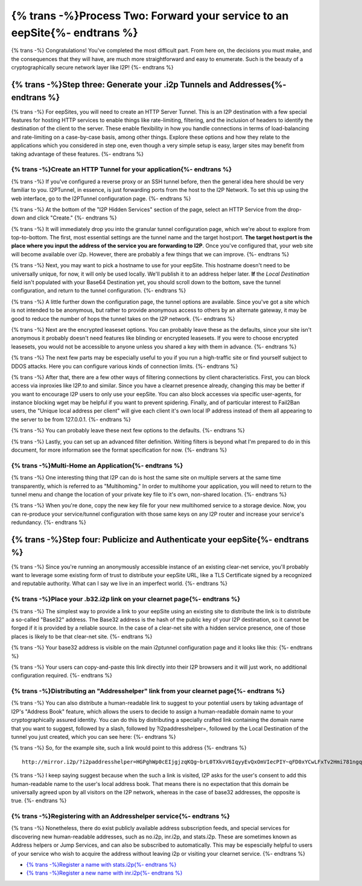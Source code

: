 
{% trans -%}Process Two: Forward your service to an eepSite{%- endtrans %}
--------------------------------------------------------------------------

{% trans -%}
Congratulations! You've completed the most difficult part. From here on, the
decisions you must make, and the consequences that they will have, are much
more straightforward and easy to enumerate. Such is the beauty of a
cryptographically secure network layer like I2P!
{%- endtrans %}

.. _step-three-generate-your-i2p-tunnels-and-addresses:

{% trans -%}Step three: Generate your .i2p Tunnels and Addresses{%- endtrans %}
~~~~~~~~~~~~~~~~~~~~~~~~~~~~~~~~~~~~~~~~~~~~~~~~~~~~~~~~~~~~~~~~~~~~~~~~~~~~~~~

{% trans -%}
For eepSites, you will need to create an HTTP Server Tunnel. This is
an I2P destination with a few special features for hosting HTTP services to
enable things like rate-limiting, filtering, and the inclusion of headers to
identify the destination of the client to the server. These enable flexibility
in how you handle connections in terms of load-balancing and rate-limiting on
a case-by-case basis, among other things. Explore these options and how they
relate to the applications which you considered in step one, even though a very
simple setup is easy, larger sites may benefit from taking advantage of these
features.
{%- endtrans %}

{% trans -%}Create an HTTP Tunnel for your application{%- endtrans %}
^^^^^^^^^^^^^^^^^^^^^^^^^^^^^^^^^^^^^^^^^^^^^^^^^^^^^^^^^^^^^^^^^^^^^

{% trans -%}
If you've configured a reverse proxy or an SSH tunnel before, then the general
idea here should be very familiar to you. I2PTunnel, in essence, is just
forwarding ports from the host to the I2P Network. To set this up using the web
interface, go to the I2PTunnel configuration page.
{%- endtrans %}

{% trans -%}
At the bottom of the "I2P Hidden Services" section of the page, select an HTTP
Service from the drop-down and click "Create."
{%- endtrans %}

|config stuff|

{% trans -%}
It will immediately drop you into the granular tunnel configuration page, which
we're about to explore from top-to-bottom. The first, most essential settings
are the tunnel name and the target host:port. **The target host:port is**
**the place where you input the address of the service you are forwarding to**
**I2P**. Once you've configured that, your web site will become available over
i2p. However, there are probably a few things that we can improve.
{%- endtrans %}

|host stuff|

{% trans -%}
Next, you may want to pick a hostname to use for your eepSite. This hostname
doesn't need to be universally unique, for now, it will only be used locally.
We'll publish it to an address helper later. **If** the *Local Destination*
field isn't populated with your Base64 Destination yet, you should scroll down
to the bottom, save the tunnel configuration, and return to the tunnel
configuration.
{%- endtrans %}

|key stuff|

{% trans -%}
A little further down the configuration page, the tunnel options are available.
Since you've got a site which is not intended to be anonymous, but rather to
provide anonymous access to others by an alternate gateway, it may be good to
reduce the number of hops the tunnel takes on the I2P network.
{%- endtrans %}

|tunnel stuff|

{% trans -%}
Next are the encrypted leaseset options. You can probably leave these as the
defaults, since your site isn't anonymous it probably doesn't need features like
blinding or encrypted leasesets. If you were to choose encrypted leasesets, you
would not be accessible to anyone unless you shared a key with them in advance.
{%- endtrans %}

|leaseset stuff|

{% trans -%}
The next few parts may be especially useful to you if you run a high-traffic
site or find yourself subject to DDOS attacks. Here you can configure various
kinds of connection limits.
{%- endtrans %}

|rate limiting stuff|

{% trans -%}
After that, there are a few other ways of filtering connections by client
characteristics. First, you can block access via inproxies like I2P.to and
similar. Since you have a clearnet presence already, changing this may be better
if you want to encourage I2P users to only use your eepSite. You can also block
accesses via specific user-agents, for instance blocking wget may be helpful if
you want to prevent spidering. Finally, and of particular interest to Fail2Ban
users, the "Unique local address per client" will give each client it's own
local IP address instead of them all appearing to the server to be from
127.0.0.1.
{%- endtrans %}

|coarse blocking stuff|

{% trans -%}
You can probably leave these next few options to the defaults.
{%- endtrans %}

|Reduced tunnel stuff|

{% trans -%}
Lastly, you can set up an advanced filter definition. Writing filters is beyond
what I'm prepared to do in this document, for more information see the format
specification for now.
{%- endtrans %}

|granular blocking stuff|

{% trans -%}Multi-Home an Application{%- endtrans %}
^^^^^^^^^^^^^^^^^^^^^^^^^^^^^^^^^^^^^^^^^^^^^^^^^^^^

{% trans -%}
One interesting thing that I2P can do is host the same site on multiple servers
at the same time transparently, which is referred to as "Multihoming." In order
to multihome your application, you will need to return to the tunnel menu and
change the location of your private key file to it's own, non-shared location.
{%- endtrans %}

|multihoming key stuff|

{% trans -%}
When you're done, copy the new key file for your new multihomed service to a
storage device. Now, you can re-produce your service/tunnel configuration with
those same keys on any I2P router and increase your service's redundancy.
{%- endtrans %}

{% trans -%}Step four: Publicize and Authenticate your eepSite{%- endtrans %}
~~~~~~~~~~~~~~~~~~~~~~~~~~~~~~~~~~~~~~~~~~~~~~~~~~~~~~~~~~~~~~~~~~~~~~~~~~~~~

{% trans -%}
Since you're running an anonymously accessible instance of an existing clear-net
service, you'll probably want to leverage some existing form of trust to
distribute your eepSite URL, like a TLS Certificate signed by a recognized and
reputable authority. What can I say we live in an imperfect world.
{%- endtrans %}

.. _place-your-b32i2p-link-on-your-clearnet-page:

{% trans -%}Place your .b32.i2p link on your clearnet page{%- endtrans %}
^^^^^^^^^^^^^^^^^^^^^^^^^^^^^^^^^^^^^^^^^^^^^^^^^^^^^^^^^^^^^^^^^^^^^^^^^

{% trans -%}
The simplest way to provide a link to your eepSite using an existing site to
distribute the link is to distribute a so-called "Base32" address. The Base32
address is the hash of the public key of your I2P destination, so it cannot be
forged if it is provided by a reliable source. In the case of a clear-net site
with a hidden service presence, one of those places is likely to be that
clear-net site.
{%- endtrans %}

{% trans -%}
Your base32 address is visible on the main i2ptunnel configuration page and it
looks like this:
{%- endtrans %}

|base32 stuff|

{% trans -%}
Your users can copy-and-paste this link directly into their I2P browsers and
it will just work, no additional configuration required.
{%- endtrans %}

{% trans -%}Distributing an "Addresshelper" link from your clearnet page{%- endtrans %}
^^^^^^^^^^^^^^^^^^^^^^^^^^^^^^^^^^^^^^^^^^^^^^^^^^^^^^^^^^^^^^^^^^^^^^^^^^^^^^^^^^^^^^^

{% trans -%}
You can also distribute a human-readable link to suggest to your potential users
by taking advantage of I2P's "Address Book" feature, which allows the users to
decide to assign a human-readable domain name to your cryptographically
assured identity. You can do this by distributing a specially crafted link
containing the domain name that you want to suggest, followed by a slash,
followed by ?i2paddresshelper=, followed by the Local Destination of the tunnel
you just created, which you can see here:
{%- endtrans %}

|local destination stuff|

{% trans -%}
So, for the example site, such a link would point to this address
{%- endtrans %}

::

       http://mirror.i2p/?i2paddresshelper=HGPghWp0cEIjgjzqKQg~brL0TXkvV6IqyyEvQxOmVIecPIY~qFD0xYCwLFxTv2Hmi781ngqGo5OImRSeI-4cy167Pb1d0sTArtm6csq~HL8nj~UDP28q1DZFgR4mXX6VJMp7XJR~Mvjfzj0x7-JVaoMhrOKDE0P~tplH5Uik3xbS1rq3VF5vILx9lvkmSyZnu4bD7jk-h-na49gpk1Yx4znP0V3Mi9C6AAEzB4GexiSBxbFJyXFlO3byi-ca-jHqiMqtVE183TbXQNGPBI6FO-iBwYcFtIkWC0cBMneqj~kl3nXEn8RrO-yd-060oueyaza8NyN4FfSTHS5F1r9rru0ntX7GLg1k3QO7fTVhly0q2B0gZqnaHP808aTGD7OFuX69wT40uF3UWPmhsSE-M9AUYbYR64OFmk0jS70qnIApzWrjoye7K3KSaJuyVUQ1sD94aqRUKRKM2QCill6f8XmIyaCv02GkzEJxngBx009OwaDIvmEdOGpLJJLXw7QQBQAEAAcAAA==

{% trans -%}
I keep saying suggest because when the such a link is visited, I2P asks for the
user's consent to add this human-readable name to the user's local address book.
That means there is no expectation that this domain be universally agreed upon
by all visitors on the I2P network, whereas in the case of base32 addresses,
the opposite is true.
{%- endtrans %}

{% trans -%}Registering with an Addresshelper service{%- endtrans %}
^^^^^^^^^^^^^^^^^^^^^^^^^^^^^^^^^^^^^^^^^^^^^^^^^^^^^^^^^^^^^^^^^^^^

{% trans -%}
Nonetheless, there do exist publicly available address subscription feeds, and
special services for discovering new human-readable addresses, such as no.i2p,
inr.i2p, and stats.i2p. These are sometimes known as Address helpers or Jump
Services, and can also be subscribed to automatically. This may be espescially
helpful to users of your service who wish to acquire the address without leaving
i2p or visiting your clearnet service.
{%- endtrans %}

-  `{% trans -%}Register a name with stats.i2p{%- endtrans %} <http://stats.i2p/i2p/addkey.html>`__
-  `{% trans -%}Register a new name with inr.i2p{%- endtrans %} <http://inr.i2p/postkey/>`__

.. |config stuff| image:: /_static/images/http-1.png
.. |host stuff| image:: /_static/images/http-2.png
.. |key stuff| image:: /_static/images/http-3.png
.. |tunnel stuff| image:: /_static/images/http-4.png
.. |leaseset stuff| image:: /_static/images/http-5.png
.. |rate limiting stuff| image:: /_static/images/http-6.png
.. |coarse blocking stuff| image:: /_static/images/http-7.png
.. |Reduced tunnel stuff| image:: /_static/images/http-8.png
.. |granular blocking stuff| image:: /_static/images/http-9.png
.. |multihoming key stuff| image:: /_static/images/http-3-b.png
.. |base32 stuff| image:: /_static/images/http-1-b.png
.. |local destination stuff| image:: _static/images/http-3.png

